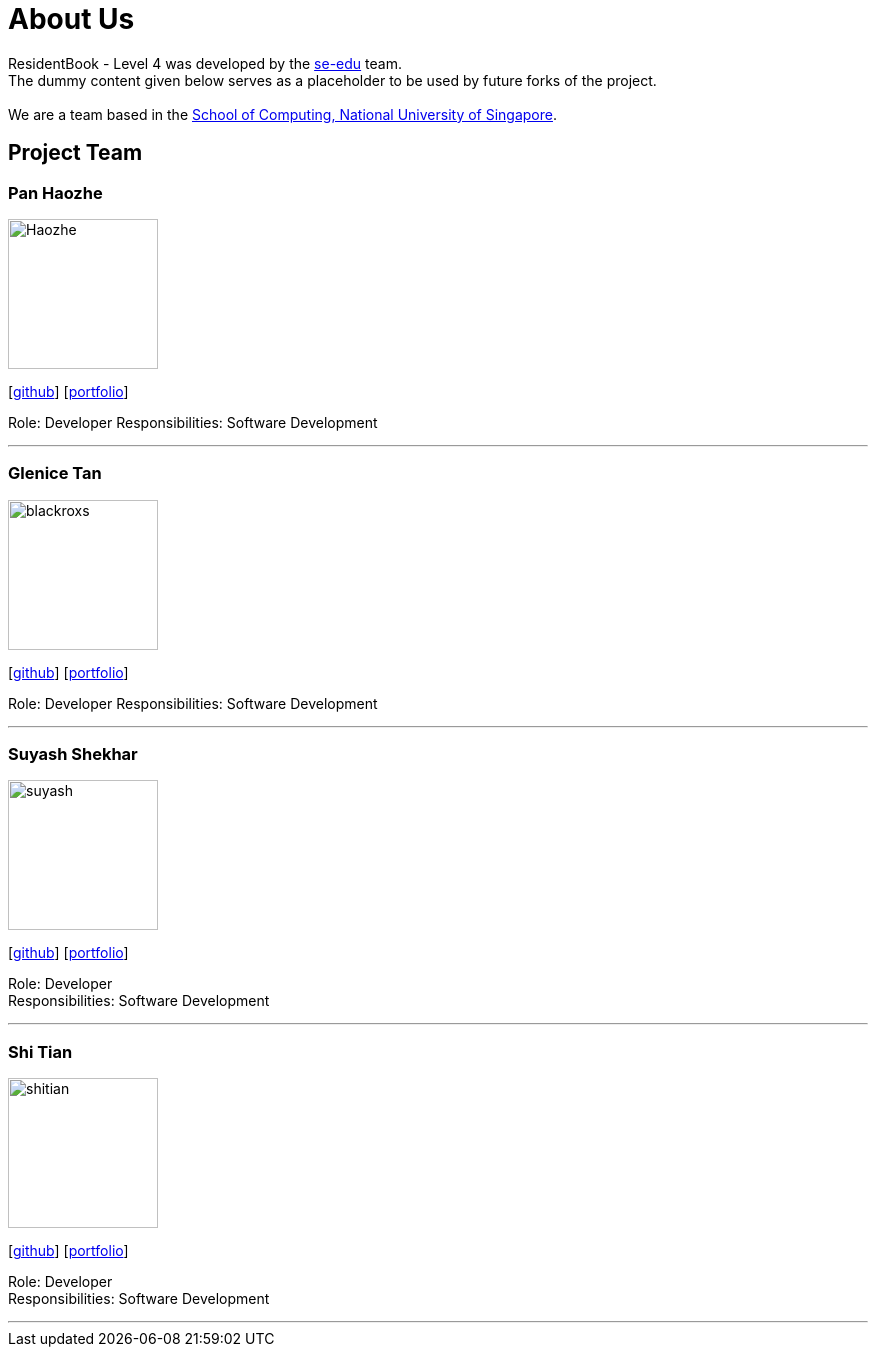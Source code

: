 = About Us
:relfileprefix: team/
ifdef::env-github,env-browser[:outfilesuffix: .adoc]
:imagesDir: images
:stylesDir: stylesheets

ResidentBook - Level 4 was developed by the https://se-edu.github.io/docs/Team.html[se-edu] team. +
The dummy content given below serves as a placeholder to be used by future forks of the project. +
{empty} +
We are a team based in the http://www.comp.nus.edu.sg[School of Computing, National University of Singapore].

== Project Team

=== Pan Haozhe
image::Haozhe.png[width="150", align="left"]
{empty}[http://github.com/Haozhe321[github]] [<<haozhe#, portfolio>>]

Role: Developer
Responsibilities: Software Development

'''

=== Glenice Tan
image::blackroxs.jpg[width="150", align="left"]
{empty}[http://github.com/blackroxs[github]] [<<glenicetan#, portfolio>>]

Role: Developer
Responsibilities: Software Development

'''

=== Suyash Shekhar
image::suyash.jpg[width="150", align="left"]
{empty}[http://github.com/sushinoya[github]] [<<suyash#, portfolio>>]

Role: Developer +
Responsibilities: Software Development

'''

=== Shi Tian
image::shitian.jpg[width="150", align="left"]
{empty}[http://github.com/shitian[github]] [<<shitian#, portfolio>>]

Role: Developer +
Responsibilities: Software Development

'''
